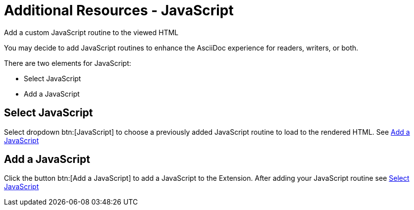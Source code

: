 = Additional Resources - JavaScript
:navtitle: JavaScript

Add a custom JavaScript routine to the viewed HTML

You may decide to add JavaScript routines to enhance the AsciiDoc experience for readers, writers, or both.

There are two elements for JavaScript:

* Select JavaScript
* Add a JavaScript

[#select-javascript]
== Select JavaScript

Select dropdown btn:[JavaScript] to choose a previously added JavaScript routine to load to the rendered HTML.
See <<add-a-javascript>>

[#add-a-javascript]
== Add a JavaScript

Click the button btn:[Add a JavaScript] to add a JavaScript to the Extension.
After adding your JavaScript routine see <<select-javascript>>
